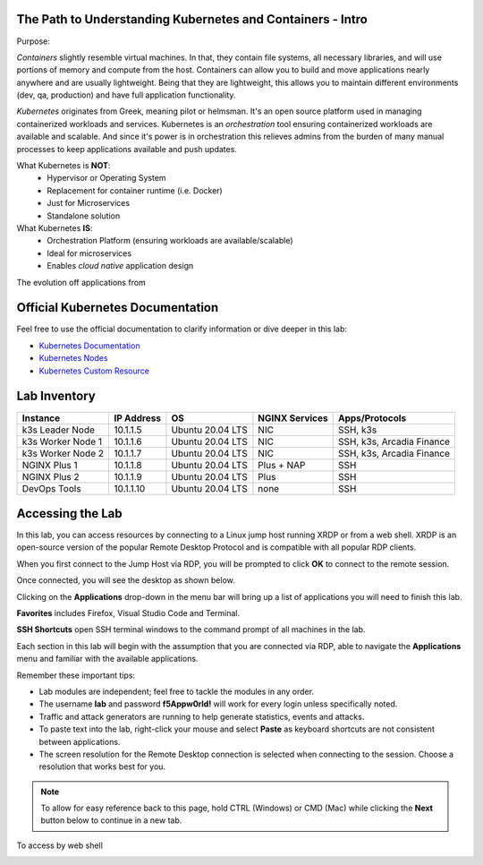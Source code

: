 The Path to Understanding Kubernetes and Containers - Intro
-----------------------------------------------------------

Purpose:


*Containers* slightly resemble virtual machines. In that, they contain file systems, all necessary libraries, and will use portions of memory and compute
from the host. Containers can allow you to build and move applications nearly anywhere and are usually lightweight. Being that they are lightweight, 
this allows you to maintain different environments (dev, qa, production) and have full application functionality.

*Kubernetes* originates from Greek, meaning pilot or helmsman. It's an open source platform used in managing containerized workloads and services. Kubernetes
is an *orchestration* tool ensuring containerized workloads are available and scalable. And since it's power is in orchestration this relieves admins from the burden
of many manual processes to keep applications available and push updates.

What Kubernetes is **NOT**:
 - Hypervisor or Operating System
 - Replacement for container runtime (i.e. Docker)
 - Just for Microservices
 - Standalone solution

What Kubernetes **IS**:
 - Orchestration Platform (ensuring workloads are available/scalable)
 - Ideal for microservices 
 - Enables *cloud native* application design

The evolution off applications from 

.. image:: images/container_evo.png
   :width: 800
   :align: center
   :alt: Container Evolution


Official Kubernetes Documentation
---------------------------------

Feel free to use the official documentation to clarify information or dive deeper in this lab:

- `Kubernetes Documentation <https://kubernetes.io/docs/home/>`_
- `Kubernetes Nodes <https://kubernetes.io/docs/concepts/architecture/nodes/>`_
- `Kubernetes Custom Resource <https://kubernetes.io/docs/concepts/extend-kubernetes/api-extension/custom-resources/>`_


Lab Inventory
-------------

.. list-table:: 
  :header-rows: 1

  * - **Instance**
    - **IP Address**
    - **OS**
    - **NGINX Services**
    - **Apps/Protocols**
  * - k3s Leader Node
    - 10.1.1.5
    - Ubuntu 20.04 LTS
    - NIC
    - SSH, k3s
  * - k3s Worker Node 1
    - 10.1.1.6
    - Ubuntu 20.04 LTS
    - NIC
    - SSH, k3s, Arcadia Finance
  * - k3s Worker Node 2
    - 10.1.1.7
    - Ubuntu 20.04 LTS
    - NIC
    - SSH, k3s, Arcadia Finance
  * - NGINX Plus 1
    - 10.1.1.8
    - Ubuntu 20.04 LTS
    - Plus + NAP
    - SSH
  * - NGINX Plus 2
    - 10.1.1.9
    - Ubuntu 20.04 LTS
    - Plus
    - SSH
  * - DevOps Tools
    - 10.1.1.10
    - Ubuntu 20.04 LTS
    - none
    - SSH

Accessing the Lab
-----------------

In this lab, you can access resources by connecting to a Linux jump host running XRDP or from a web shell. XRDP is an open-source version of the popular Remote Desktop Protocol and is compatible with all popular RDP clients.

When you first connect to the Jump Host via RDP, you will be prompted to click **OK** to connect to the remote session.

.. image:: images/xrdp_login_prompt.png

Once connected, you will see the desktop as shown below.

.. image:: images/xrdp_desktop.png

Clicking on the **Applications** drop-down in the menu bar will bring up a list of applications you will need to finish this lab.

**Favorites** includes Firefox, Visual Studio Code and Terminal.

.. image:: images/desktop_favorites.png

**SSH Shortcuts** open SSH terminal windows to the command prompt of all machines in the lab.

.. image:: images/desktop_ssh.png

Each section in this lab will begin with the assumption that you are connected via RDP, able to navigate the **Applications** menu and familiar with the available applications.

Remember these important tips:

- Lab modules are independent; feel free to tackle the modules in any order.
- The username **lab** and password **f5Appw0rld!** will work for every login unless specifically noted.
- Traffic and attack generators are running to help generate statistics, events and attacks.
- To paste text into the lab, right-click your mouse and select **Paste** as keyboard shortcuts are not consistent between applications.
- The screen resolution for the Remote Desktop connection is selected when connecting to the session. Choose a resolution that works best for you.

.. note:: To allow for easy reference back to this page, hold CTRL (Windows) or CMD (Mac) while clicking the **Next** button below to continue in a new tab.

To access by web shell 

.. image:: images/jumphost_webshell.png
